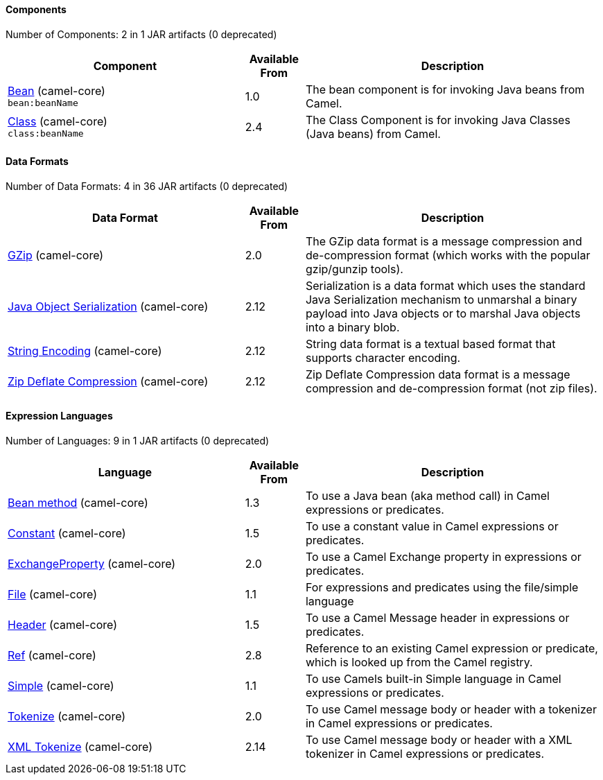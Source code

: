 ==== Components





// components: START
Number of Components: 2 in 1 JAR artifacts (0 deprecated)

[width="100%",cols="4,1,5",options="header"]
|===
| Component | Available From | Description

| link:src/main/docs/bean-component.adoc[Bean] (camel-core) +
`bean:beanName` | 1.0 | The bean component is for invoking Java beans from Camel.

| link:src/main/docs/class-component.adoc[Class] (camel-core) +
`class:beanName` | 2.4 | The Class Component is for invoking Java Classes (Java beans) from Camel.

|===
// components: END






==== Data Formats





// dataformats: START
Number of Data Formats: 4 in 36 JAR artifacts (0 deprecated)

[width="100%",cols="4,1,5",options="header"]
|===
| Data Format | Available From | Description

| link:src/main/docs/gzip-dataformat.adoc[GZip] (camel-core) | 2.0 | The GZip data format is a message compression and de-compression format (which works with the popular gzip/gunzip tools).

| link:src/main/docs/serialization-dataformat.adoc[Java Object Serialization] (camel-core) | 2.12 | Serialization is a data format which uses the standard Java Serialization mechanism to unmarshal a binary payload into Java objects or to marshal Java objects into a binary blob.

| link:src/main/docs/string-dataformat.adoc[String Encoding] (camel-core) | 2.12 | String data format is a textual based format that supports character encoding.

| link:src/main/docs/zip-dataformat.adoc[Zip Deflate Compression] (camel-core) | 2.12 | Zip Deflate Compression data format is a message compression and de-compression format (not zip files).
|===
// dataformats: END







==== Expression Languages





// languages: START
Number of Languages: 9 in 1 JAR artifacts (0 deprecated)

[width="100%",cols="4,1,5",options="header"]
|===
| Language | Available From | Description

| link:src/main/docs/bean-language.adoc[Bean method] (camel-core) | 1.3 | To use a Java bean (aka method call) in Camel expressions or predicates.

| link:src/main/docs/constant-language.adoc[Constant] (camel-core) | 1.5 | To use a constant value in Camel expressions or predicates.

| link:src/main/docs/exchangeProperty-language.adoc[ExchangeProperty] (camel-core) | 2.0 | To use a Camel Exchange property in expressions or predicates.

| link:src/main/docs/file-language.adoc[File] (camel-core) | 1.1 | For expressions and predicates using the file/simple language

| link:src/main/docs/header-language.adoc[Header] (camel-core) | 1.5 | To use a Camel Message header in expressions or predicates.

| link:src/main/docs/ref-language.adoc[Ref] (camel-core) | 2.8 | Reference to an existing Camel expression or predicate, which is looked up from the Camel registry.

| link:src/main/docs/simple-language.adoc[Simple] (camel-core) | 1.1 | To use Camels built-in Simple language in Camel expressions or predicates.

| link:src/main/docs/tokenize-language.adoc[Tokenize] (camel-core) | 2.0 | To use Camel message body or header with a tokenizer in Camel expressions or predicates.

| link:src/main/docs/xtokenize-language.adoc[XML Tokenize] (camel-core) | 2.14 | To use Camel message body or header with a XML tokenizer in Camel expressions or predicates.
|===
// languages: END






